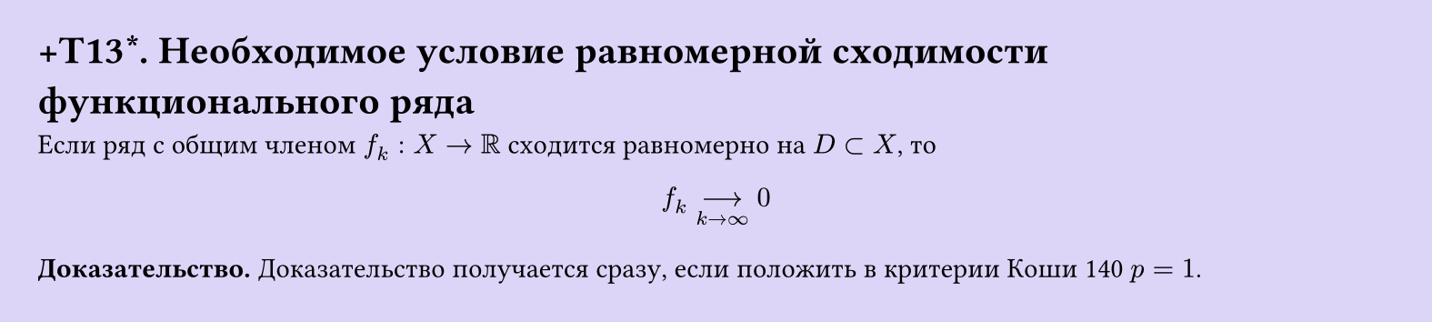 #set page(width: 20cm, height: 4.5cm, fill: color.hsl(253.71deg, 71.43%, 90.39%), margin: 15pt)
#set align(left + top)
= +T13\*. Необходимое условие равномерной сходимости функционального ряда

Если ряд с общим членом $f_k: X -> RR$ сходится равномерно на $D subset X$, то  

$ f_k -->_(k -> infinity) 0 $

*Доказательство.* Доказательство получается сразу, если положить в критерии Коши 140 $p = 1$.